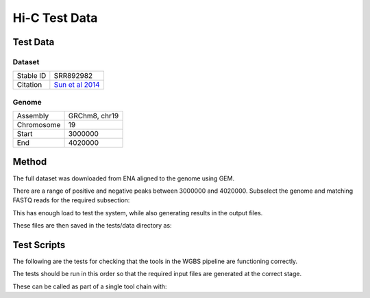 .. See the NOTICE file distributed with this work for additional information
   regarding copyright ownership.

   Licensed under the Apache License, Version 2.0 (the "License");
   you may not use this file except in compliance with the License.
   You may obtain a copy of the License at

       http://www.apache.org/licenses/LICENSE-2.0

   Unless required by applicable law or agreed to in writing, software
   distributed under the License is distributed on an "AS IS" BASIS,
   WITHOUT WARRANTIES OR CONDITIONS OF ANY KIND, either express or implied.
   See the License for the specific language governing permissions and
   limitations under the License.

Hi-C Test Data
==============

Test Data
---------

Dataset
^^^^^^^

+-----------+----------------------------------------------------------------+
| Stable ID | SRR892982                                                      |
+-----------+----------------------------------------------------------------+
| Citation  | `Sun et al 2014 <http://europepmc.org/abstract/MED/24792119>`_ |
+-----------+----------------------------------------------------------------+

Genome
^^^^^^

+------------+---------------+
| Assembly   | GRChm8, chr19 |
+------------+---------------+
| Chromosome | 19            |
+------------+---------------+
| Start      | 3000000       |
+------------+---------------+
| End        | 4020000       |
+------------+---------------+

Method
------
The full dataset was downloaded from ENA aligned to the genome using GEM.

.. code-block:: none
   :linenos:

   wget ftp://ftp.sra.ebi.ac.uk/vol1/fastq/SRR892/SRR892982/SRR892982_1.fastq.gz
   wget ftp://ftp.sra.ebi.ac.uk/vol1/fastq/SRR892/SRR892982/SRR892982_2.fastq.gz
   gunzip SRR892982_1.fastq.gz
   gunzip SRR892982_2.fastq.gz

   wget "http://www.ebi.ac.uk/ena/data/view/CM001012&display=fasta&download=fasta&filename=entry.fasta" -O mouse.GRCm38.19.fasta

   sed -n 40022200,41046060p GCA_000001635.6.fasta > mouse.GRCm38.19.fasta

   bowtie2-build mouse.GRCm38.19.fasta mouse.GRCm38.19.idx
   bowtie2 -x genome/mouse.GRCm38.19.idx -U data/SRR892982_1.fastq > SRR892982_1.sam
   samtools view -h -o SRR892982_1.sam SRR892982_1.bam

   awk 'BEGIN { FS = "[[:space:]]+" } ; $3 ~ /CM001012/ {print $1}' SRR892982_1.sam > SRR892982_1.chr19.rows

   python scripts/ExtractRowsFromFASTQs.py --input_1 tests/data/SRR892982_1.fastq --input_2 tests/data/SRR892982_2.fastq --rows SRR892982_1.chr19.rows --output_tag profile

   mv data/tmp/SRR892982_1.profile_0.fastq data/SRR892982_1.chr19.fastq
   mv data/tmp/SRR892982_2.profile_0.fastq data/SRR892982_2.chr19.fastq

   bowtie2 -x genome/mouse.GRCm38.19.idx -1 data/SRR892982_1.chr19.fastq -2 data/SRR892982_2.chr19.fastq > SRR892982_1.chr19.sam

There are a range of positive and negative peaks between 3000000 and 4020000. Subselect the genome and matching FASTQ reads for the required subsection:

.. code-block:: none
   :linenos:

   head -n 1 mouse.GRCm38.19.fasta > 3M/mouse.GRCm38.19.3M.fasta
   sed -n 50001,67001p mouse.GRCm38.19.fasta >> 3M/mouse.GRCm38.19.3M.fasta

   bowtie2-build 3M/mouse.GRCm38.19.3M.fasta 3M/mouse.GRCm38.19.3M.idx
   bowtie2 -p 4 -x 3M/mouse.GRCm38.19.3M.idx -1 SRR892982_1.chr19.fastq -2 SRR892982_2.chr19.fastq > 3M/SRR892982.chr19.3M.sam
   samtools view -h -o 3M/SRR892982.chr19.3M.sam 3M/SRR892982.chr19.3M.bam

   python scripts/ExtractRowsFromFASTQs.py --input_1 SRR892982_1.chr19.fastq --input_2 SRR892982_2.chr19.fastq --rows 3M/SRR892982.chr19.3M.rows --output_tag subset

   mv tmp/SRR892982_1.chr19.subset_0.fastq 3M/SRR892982_1.chr19.3M.fastq
   mv tmp/SRR892982_2.chr19.subset_0.fastq 3M/SRR892982_2.chr19.3M.fastq

This has enough load to test the system, while also generating results in the output files.

These files are then saved in the tests/data directory as:

.. code-block:: none
   :linenos:

   bsSeeker.Mouse.GRCm38.fasta
   bsSeeker.Mouse.SRR892982_1.fastq.gz
   bsSeeker.Mouse.SRR892982_2.fastq.gz


Test Scripts
------------

The following are the tests for checking that the tools in the WGBS pipeline are
functioning correctly.

The tests should be run in this order so that the required input files are
generated at the correct stage.

.. code-block:: none
   :linenos:

   pytest -m wgbs tests/test_fastqc_validation.py
   pytest -m wgbs tests/test_bs_seeker_filter.py
   pytest -m wgbs tests/test_bs_seeker_indexer.py
   pytest -m wgbs tests/test_bs_seeker_aligner.py
   pytest -m wgbs tests/test_bs_seeker_methylation_caller.py

These can be called as part of a single tool chain with:

.. code-block:: none
   :linenos:

   python tests/test_toolchains.py --pipeline wgbs